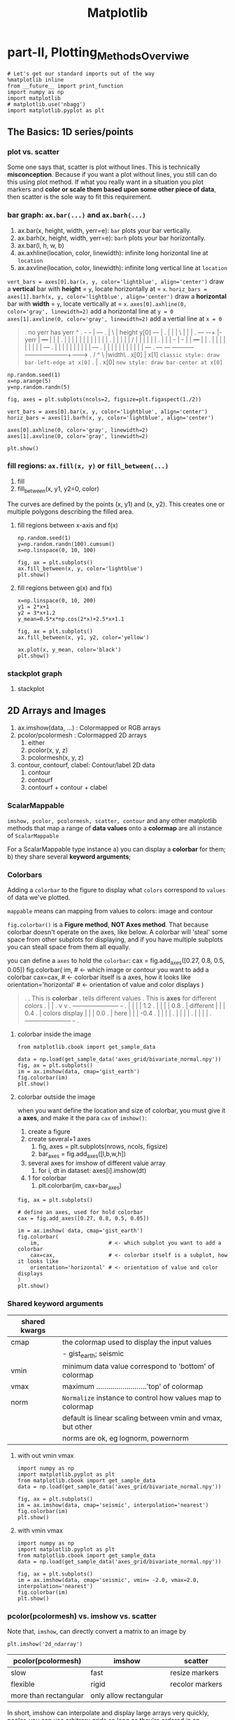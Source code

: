 #+TITLE: Matplotlib

* part-II, Plotting_Methods_Overviwe
#+BEGIN_SRC ipython :session :exports both :async t :results raw drawer
  # Let's get our standard imports out of the way
  %matplotlib inline
  from __future__ import print_function
  import numpy as np
  import matplotlib
  # matplotlib.use('nbagg')
  import matplotlib.pyplot as plt
#+END_SRC

#+RESULTS:
:RESULTS:
# Out[120]:
:END:

** The Basics: 1D series/points
*** plot vs. scatter
    Some one says that, scatter is plot without lines. This is technically
    *misconception*. Because if you want a plot without lines, you still can do
    this using plot method. If what you really want in a situation you plot
    markers and *color or scale them based upon some other piece of data*, then
    scatter is the sole way to fit this requirement.

*** bar graph: ~ax.bar(...)~ and ~ax.barh(...)~
    1. ax.bar(x, height, width, yerr=e): ~bar~ plots your bar vertically.
    2. ax.barh(x, height, width, yerr=e): ~barh~ plots your bar horizontally.
    3. ax.bar(l, h, w, b)
    4. ax.axhline(location, color, linewidth): infinite long horizontal line at ~location~
    5. ax.axvline(location, color, linewidth): infinite long vertical line at ~location~

    ~vert_bars = axes[0].bar(x, y, color='lightblue', align='center')~
    draw a *vertical* bar with *height* = ~y~, locate horizontally at = ~x~.
    ~horiz_bars = axes[1].barh(x, y, color='lightblue', align='center')~
    draw a *horizontal* bar with *width* = ~y~, locate vertically at = ~x~.
    ~axes[0].axhline(0, color='gray', linewidth=2)~
    add a horizontal line at ~y = 0~
    ~axes[1].axvline(0, color='gray', linewidth=2)~
    add a vertial line at ~x = 0~

#+BEGIN_QUOTE what is yerr!
.  no yerr      has yerr                      ^
.                   -      -                  |                       +---+
.                   |       \                 | height y[0]       +---+   |
.                   |       |                 |          \        |   |   |
.   +---+         +-+-+     |- yerr           |           +---+   |   |   |
.   |   |         | | |     |                 |           |   |   |   |   |
.   |   |         | | |     /                 |           |   |   |   |   |
.   |   |         | - |    -                  |           |   +---+   |   |
.   |   |         |   |                       |           |   |   |   |   +---+
.   |   |         |   |                       |           |   |   |   |   |   +---+
.   |   |         |   |                       |           |   |   |   |   |   |   +---+
.   +---+         +---+                       +-----------+---+---+---+---+---+---+---+------->
.                                                        /  ^  \              |width\
.                                                     x[0]  |   x[1]  =classic style: draw bar-left-edge at x[0]=
.                                                           |
.                                                          x[0]       =new style: draw bar-center at x[0]=
#+END_QUOTE


    #+BEGIN_SRC ipython :session :exports both :async t :results raw drawer
      np.random.seed(1)
      x=np.arange(5)
      y=np.random.randn(5)

      fig, axes = plt.subplots(ncols=2, figsize=plt.figaspect(1./2))

      vert_bars = axes[0].bar(x, y, color='lightblue', align='center')
      horiz_bars = axes[1].barh(x, y, color='lightblue', align='center')

      axes[0].axhline(0, color='gray', linewidth=2)
      axes[1].axvline(0, color='gray', linewidth=2)

      plt.show()
    #+END_SRC

    #+RESULTS:
    :RESULTS:
    # Out[83]:
    [[file:./obipy-resources/17284WVc.png]]
    :END:

*** fill regions: ~ax.fill(x, y)~ or ~fill_between(...)~
    1. fill
    2. fill_between(x, y1, y2=0, color)

    The curves are defined by the points (x, y1) and (x, y2). This creates one or
    multiple polygons describing the filled area.

**** fill regions between x-axis and f(x)
    #+BEGIN_SRC ipython :session :exports both :async t :results raw drawer
      np.random.seed(1)
      y=np.random.randn(100).cumsum()
      x=np.linspace(0, 10, 100)

      fig, ax = plt.subplots()
      ax.fill_between(x, y, color='lightblue')
      plt.show()
    #+END_SRC

    #+RESULTS:
    :RESULTS:
    # Out[85]:
    [[file:./obipy-resources/17284MjH.png]]
    :END:

**** fill regions between g(x) and f(x)
    #+BEGIN_SRC ipython :session :exports both :async t :results raw drawer
      x=np.linspace(0, 10, 200)
      y1 = 2*x+1
      y2 = 3*x+1.2
      y_mean=0.5*x*np.cos(2*x)+2.5*x+1.1

      fig, ax = plt.subplots()
      ax.fill_between(x, y1, y2, color='yellow')

      ax.plot(x, y_mean, color='black')
      plt.show()
    #+END_SRC

    #+RESULTS:
    :RESULTS:
    # Out[87]:
    [[file:./obipy-resources/17284CcW.png]]
    :END:

*** stackplot graph
    1. stackplot

** 2D Arrays and Images
   1. ax.imshow(data, ...) : Colormapped or RGB arrays
   2. pcolor/pcolormesh : Colormapped 2D arrays
      1. either
      2. pcolor(x, y, z)
      3. pcolormesh(x, y, z)
   3. contour, contourf, clabel: Contour/label 2D data
      1. contour
      2. contourf
      3. contourf + contour + clabel

*** ScalarMappable
    ~imshow, pcolor, pcolormesh, scatter, contour~ and any other matplotlib methods that
    map a range of *data values* onto a *colormap* are all instance of
    ~ScalarMappable~

    For a ScalarMappable type instance
    a) you can display a *colorbar* for them;
    b) they share several *keyword arguments*;
*** Colorbars
    Adding a ~colorbar~ to the figure to display what ~colors~ correspond to
    ~values~ of data we've plotted.

    ~mappable~ means can mapping from values to colors: image and contour

    ~fig.colorbar()~ is a *Figure method*, *NOT Axes method*. That because
    colorbar doesn't operate on the axes, like below. A colorbar will 'steal'
    some space from other subplots for displaying, and if you have multiple
    subplots you can steall space from them all equally.

    you can define a ~axes~ to hold the ~colorbar~:
    cax = fig.add_axes([0.27, 0.8, 0.5, 0.05])
    fig.colorbar(
    im,                      # <- which image or contour you want to add a colorbar
    cax=cax,                 # <- colorbar itself is a axes, how it looks like
    orientation='horizontal' # <- orientation of value and color displays
    )

    #+BEGIN_QUOTE
.
.                             This is *colorbar*
.                             tells different values
.  This is *axes*             for different colors
.    |                         |
.    v                         v
.  +-----------------------+  +-+
.  |                       |  | | 1.2
.  |                       |  | | 0.8
.  |    different          |  | | 0.4
.  |    colors display     |  | | 0.0
.  |    here               |  | | -0.4
.  |                       |  | |
.  |                       |  | |
.  |                       |  | |
.  +-----------------------+  +-+
.
#+END_QUOTE

**** colorbar inside the image
    #+BEGIN_SRC ipython :session :exports both :async t :results raw drawer
      from matplotlib.cbook import get_sample_data

      data = np.load(get_sample_data('axes_grid/bivariate_normal.npy'))
      fig, ax = plt.subplots()
      im = ax.imshow(data, cmap='gist_earth')
      fig.colorbar(im)
      plt.show()
    #+END_SRC

    #+RESULTS:
    :RESULTS:
    # Out[125]:
    [[file:./obipy-resources/17284Um1.png]]
    :END:

**** colorbar outside the image
     when you want define the location and size of colorbar, you must give it a
     *axes*, and make it the para ~cax~ of ~imshow()~:
     1. create a figure
     2. create several+1 axes
        1. fig, axes = plt.subplots(nrows, ncols, figsize)
        2. bar_axes = fig.add_axes([l,b,w,h])
     3. several axes for imshow of different value array
        1. for i, dt in dataset: axes[i].imshow(dt)
     4. 1 for colorbar
        1. plt.colorbar(im, cax=bar_axes)
     #+BEGIN_SRC ipython :session :exports both :async t :results raw drawer
       fig, ax = plt.subplots()

       # define an axes, used for hold colorbar
       cax = fig.add_axes([0.27, 0.8, 0.5, 0.05])

       im = ax.imshow( data, cmap='gist_earth')
       fig.colorbar(
           im,                      # <- which subplot you want to add a colorbar
           cax=cax,                 # <- colorbar itself is a subplot, how it looks like
           orientation='horizontal' # <- orientation of value and color displays
       )
       plt.show()
     #+END_SRC

#+RESULTS:
:RESULTS:
# Out[127]:
[[file:./obipy-resources/17284GwE.png]]
:END:

*** Shared keyword arguments

|---------------+------------------------------------------------------------|
| shared kwargs |                                                            |
|---------------+------------------------------------------------------------|
| cmap          | the colormap used to display the input values              |
|               | - gist_earth; seismic                                      |
|---------------+------------------------------------------------------------|
| vmin          | minimum data value correspond to 'bottom' of colormap      |
|---------------+------------------------------------------------------------|
| vmax          | maximum .........................'top' of colormap         |
|---------------+------------------------------------------------------------|
| norm          | ~Normalize~ instance to control how values map to colormap |
|               | default is linear scaling between vmin and vmax, but other |
|               | norms are ok, eg lognorm, powernorm                        |
|---------------+------------------------------------------------------------|

**** with out vmin vmax
#+BEGIN_SRC ipython :session :exports both :async t :results raw drawer
  import numpy as np
  import matplotlib.pyplot as plt
  from matplotlib.cbook import get_sample_data
  data = np.load(get_sample_data('axes_grid/bivariate_normal.npy'))

  fig, ax = plt.subplots()
  im = ax.imshow(data, cmap='seismic', interpolation='nearest')
  fig.colorbar(im)
  plt.show()
#+END_SRC

#+RESULTS:
:RESULTS:
# Out[31]:
[[file:./obipy-resources/46265CY.png]]
:END:

**** with vmin vmax
#+BEGIN_SRC ipython :session :exports both :async t :results raw drawer
  import numpy as np
  import matplotlib.pyplot as plt
  from matplotlib.cbook import get_sample_data
  data = np.load(get_sample_data('axes_grid/bivariate_normal.npy'))

  fig, ax = plt.subplots()
  im = ax.imshow(data, cmap='seismic', vmin= -2.0, vmax=2.0, interpolation='nearest')
  fig.colorbar(im)
  plt.show()
#+END_SRC

#+RESULTS:
:RESULTS:
# Out[32]:
[[file:./obipy-resources/4626GNe.png]]
:END:

*** pcolor(pcolormesh) vs. imshow vs. scatter

    Note that, ~imshow~, can directly convert a matrix to an image by

    #+BEGIN_SRC ipython :session :exports both :async t :results raw drawer
plt.imshow('2d_ndarray')
    #+END_SRC

    | pcolor(pcolormesh)    | imshow                 | scatter         |
    |-----------------------+------------------------+-----------------|
    | slow                  | fast                   | resize markers  |
    | flexible              | rigid                  | recolor markers |
    | more than rectangular | only allow rectangular |                 |

    In short, imshow can interpolate and display large arrays very quickly,
    pcolor, you can use arbitrary grids so long as they're ordered in an
    organized fashion so that they're monotonic, they don't have to be
    regular.

** Vector Fields
   1. arrow/quiver/streamplot: Vector fields
      1. arrow(x, y, dx, dy)
      2. quiver(x, y, dx, dy)
      3. streamplot(x, y, dx, dy)
** Data Distributions
   1. ax.hist(dists)
   2. ax.boxplot(dists)
   3. ax.violinplot(dists)
** Artist
   Take the bar graph as example, if we want draw the bars below the horizontal
   line with different color. We will need to catch the *Artist* object. Any
   thing you can see in a Matplotlib *figure/axes/line/bar/etc* is an *Artist*
   object. And every *Artist* have ~set(...)~ method, when you need do some
   specific settings for certain *line,bar,path,etc*, you will need it.

#+BEGIN_QUOTE
.
. *do some specific setting for ONE line/path/bar*
.
. ~ax.plot~ ==> *lines* --------------------+                              +----> for line in lines:
. A list of Line2D objects                  |                              |          line.set(...)
. representing the plotted data.            |                              |
.                                           |                              |
.                                           |      a collection of         |
. ~ax.bar~ ==> *BarContainer* --------------+----> *Artist*, collection ---|----> for bar in barContainer
. Container with all the bars               |      is iterated             |          bar.set(...)
. and optionally errorbars.                 |                              |
.                                           |                              |
.                                           |                              |
. ~ax.scatter~ ==> *paths* -----------------+                              +----> for path in paths
. PathCollection                                                                      path.set(...)
.
.
Other similar *Artist*, not in this illustration:
1. ~ax.fill_between~ ==> *PolyCollection*
   A PolyCollection containing the plotted polygons.

#+END_QUOTE

       #+BEGIN_SRC ipython :session :exports both :async t :results raw drawer
         # recolor the bars below horizontal line with different color
         fig, ax = plt.subplots()
         vert_bars = ax.bar(x, y, color='lightblue', align='center')

         for bar, height in zip(vert_bars, y):
             if height < 0:
                 bar.set(edgecolor='darkred', color='salmon', linewidth=3)

         plt.show()
    #+END_SRC

** Data keyword argument ( the author highlight )
   Brand new feature added in version 1.5 matplotlib, called "data keyword
   argument". Which make plotting pandas dataframe not so *heavy*.

   When using specialized data structures such as pandas dataframe and XArray,
   the input data to be plotted are accessed like a dictionary elements.

#+BEGIN_QUOTE
.   ~df['colName']~
.
.   DataFrame: df
.   |  a |  b |  c |
.   |----+----+----|
.   | 13 | 39 | 36 |
.   |  3 |  9 |  6 |
.   | 32 | 96 | 93 |
.   |  5 | 15 | 12 |
.
.   BAD:
.   ~ax.fill_between(df['a'], df['a']*2+1, df['a']*3+1.2, color = 'yellow', data=data_obj)~
.
.   GOOD:
.   ~data_obj = {'x' : ___ , 'y1' : ___ , 'y2' : ___ , 'mean' : ___}~
.       |
.       +----------------------------------------------------+
.                                                            |
.                    key  key   key                          v
.   ~ax.fill_between('x', 'y1', 'y2', color = 'yellow', data=data_obj)~
.                     |     |     |                          ^ ^ ^
.                     |     |     \---------getvalue---------+ | |
.                     |     \---------------getvalue-----------+ |
.                     \---------------------getvalue-------------+
#+END_QUOTE

   This can get very *repetitive* and *tedious* as one types out a plotting
   command accessing those elements. So, the data keyword argument was added to
   many of the plotting functions in v1.5. With this feature, one can pass in a
   single dictionary-like object as data, and use the string key names in the
   place of the usual input data arguments.

   #+BEGIN_SRC ipython :session :exports both :async t :results raw drawer
     x=np.linspace(0, 10, 200)
     data_obj = {'x' : x,
                 'y1' : 2*x+1,
                 'y2' : 3*x+1.2,
                 'mean' : 0.5*x*np.cos(2*x)+2.5*x+1}
     fig, ax=plt.subplots()
     ax.fill_between('x', 'y1', 'y2', color = 'yellow', data=data_obj)
     ax.plot('x', 'mean', color='black', data=data_obj)

     plt.show()
   #+END_SRC

** Exercise 2.1
*** exercise of ~fill~ and ~bar~ graph
   #+BEGIN_SRC ipython :session :exports both :async t :results raw drawer
     import numpy as np
     import matplotlib.pyplot as plt
     np.random.seed(1)

     # Generate data
     y_raw = np.random.randn(1000).cumsum() + 15
     x_raw = np.linspace(0, 24, y_raw.size)

     # Get averages of every 100 samples
     x_pos = x_raw.reshape(-1, 100).min(axis=1)
     y_avg = y_raw.reshape(-1, 100).mean(axis=1)
     y_err = y_raw.reshape(-1, 100).ptp(axis=1)

     bar_width = x_pos[1] - x_pos[0]

     # Make a made up future prediction with a fake condition
     x_pred = np.linspace(0, 30)
     y_max_pred = y_avg[0] + y_err[0] + 2.3*x_pred
     y_min_pred = y_avg[0] - y_err[0] + 1.2*x_pred

     # Just so you don't. have to guess the colors ...
     barcolor, linecolor, fillcolor = 'wheat', 'salmon', 'lightblue'

     # DONE
     fig, axes= plt.subplots()
     bars = axes.bar(x_pos, height=y_avg, width=bar_width, yerr=y_err, color=barcolor)
     lines = axes.plot(x_raw, y_raw, color=linecolor)
     regions = axes.fill_between(x_pred, y_max_pred, y_min_pred, color=fillcolor)
     axes.set(xlim=[0, 30], ylim=[0, 100], title='Future Projection of Attitdes', ylabel='Snarkiness (snark units)', xlabel='Minutes since class began')

     plt.show()
   #+END_SRC

   #+RESULTS:
   :RESULTS:
   # Out[107]:
   [[file:./obipy-resources/17284c5A.png]]
   :END:

24/1000 = 0.24
x_raw: 0, 0.24, 0.48, 0.72, 0.96, 1.2 ... 24 : 1000

reshape to 10 * 1000
...... 100
......-------------------------------
row-0: 0, 0.24, 0.48, 0.72, 0.96, 1.2  ====.min ===>
row-1: 0, 0.24, 0.48, 0.72, 0.96, 1.2
row-2: 0, 0.24, 0.48, 0.72, 0.96, 1.2
row-3: 0, 0.24, 0.48, 0.72, 0.96, 1.2
row-0: 0, 0.24, 0.48, 0.72, 0.96, 1.2
row-0: 0, 0.24, 0.48, 0.72, 0.96, 1.2
row-0: 0, 0.24, 0.48, 0.72, 0.96, 1.2
row-0: 0, 0.24, 0.48, 0.72, 0.96, 1.2
row-8: 0, 0.24, 0.48, 0.72, 0.96, 1.2
row-9: 0, 0.24, 0.48, 0.72, 0.96, 1.2

x_pos.shape= (10,)
y_avg.shape= (10,) mean of row
y_err.shape= (10,) range max-min of row

          num=50
........ ------
x_pred = 0 ~ 30

y_max_pred =
** Exercise 2.2
   colorbar with vmin and vmax
   #+BEGIN_SRC ipython :session :exports both :async t :results raw drawer
     import numpy as np
     import matplotlib.pyplot as plt
     np.random.seed(1)

     plt.style.use('classic')

     # Generate random data
     data1 = np.random.random((10, 10))
     data2 = 2 * np.random.random((10,10))
     data3 = 3 * np.random.random((10,10))

     # set up figure and axes
     fig, axes = plt.subplots(ncols=3, figsize=plt.figaspect(0.5))
     fig.tight_layout()
     cax = fig.add_axes([0.25, 0.1, 0.55, 0.03]) # add axes for colorbar

     # DONE
     im1, im2, im3 = [ axes[i].imshow(dt, cmap='seismic', vmin=0.0, vmax=3.0, interpolation='nearest') for i, dt in enumerate([data1, data2, data3])]
     plt.colorbar(im1, cax = cax, orientation='horizontal')
     plt.show()
   #+END_SRC

   #+RESULTS:
   :RESULTS:
   # Out[55]:
   [[file:./obipy-resources/4626zUf.png]]
   :END:

* misc tools
** python
*** for in zip() vs. for in enumerate()
#+BEGIN_QUOTE
.
.                | arr |     dt1   dt2   dt3
.                |-----|    +--+  +--+  +--+
.                |   4 |    | 1|  | 2|  | 3|
.                |   5 |    +--+  +--+  +--+
.                |   6 |
.                -------    ----------------
. ~zip~ ==>(     [4,5,6]  ,     [1,2,3]     )
.                   i              dt
.                   4     +        1
.                   5     +        2
.                   6     +        3
.
.
.                   dt1   dt2   dt3                         | arr |
.                  +--+  +--+  +--+                         |-----|
.                  | 1|  | 2|  | 3|                   /---->|   4 |
.                  +--+  +--+  +--+                   |/--->|   5 |
. ~enumerate~ => enumerateObj (can index it)          ||/-->|   6 |
.                    dt                 i             |||
.                     1         +       0 ------------/||
.                     2         +       1 -------------/|
.                     3         +       2 --------------/
.
#+END_QUOTE

    #+BEGIN_SRC ipython :session :exports both :async t :results raw drawer
      dt1, dt2, dt3 = 1, 2, 3
      arr = np.array([4, 5, 6])
      result_arr = np.random.randn(3)
      print (result_arr)
      for i, dt in enumerate([dt1, dt2, dt3]):
          result_arr[i] = arr[i] + dt
      print (result_arr[i])
      for res, ele, dt in zip(result_arr, arr, [dt1, dt2, dt3]):
          res = ele + dt
      print (res)
    #+END_SRC

    #+RESULTS:
    :RESULTS:
    # Out[70]:
    :END:

** numpy
*** numpy.cumsum(arr, dtype, axis)
   Return the cumulative sum of the elements along a given axis.

   | argument         | return                                                                    |
   |------------------+---------------------------------------------------------------------------|
   | no axis argument | return a 1-D array of cumulative sum from front to end of flattened array |
   | axis = 0         | return a 2-D array of cumulative sum from front-row to back-row           |
   | axis = 1         | return a 2-D array of cumulative sum from left-column to right-column     |
   | dtype = float    | change type of element to float                                           |



#+BEGIN_SRC ipython :session :exports both :async t :results raw drawer
  a = np.array([[1,2,3], [4,5,6]])
#+END_SRC

#+RESULTS:
:RESULTS:
# Out[90]:
:END:

#+BEGIN_SRC ipython :session :exports both :async t :results raw drawer
  # return a 1-D array of cumulative sum from front to end of flattened array
  np.cumsum(a)
#+END_SRC

#+RESULTS:
:RESULTS:
# Out[91]:
: array([ 1,  3,  6, 10, 15, 21])
:END:

#+BEGIN_SRC ipython :session :exports both :async t :results raw drawer
  # return a 1-D array of cumulative sum and specify data types
  np.cumsum(a, dtype=float)
#+END_SRC

#+RESULTS:
:RESULTS:
# Out[92]:
: array([ 1.,  3.,  6., 10., 15., 21.])
:END:

#+BEGIN_SRC ipython :session :exports both :async t :results raw drawer
  # return a 2-D array of cumulative sum from front-row to back-row
  np.cumsum(a,axis=0)
#+END_SRC

#+RESULTS:
:RESULTS:
# Out[93]:
#+BEGIN_EXAMPLE
  array([[1, 2, 3],
  [5, 7, 9]])
#+END_EXAMPLE
:END:

#+BEGIN_SRC ipython :session :exports both :async t :results raw drawer
  # return a 2-D array of cumulative sum from left-column to right-column
  np.cumsum(a,axis=1)
#+END_SRC

#+RESULTS:
:RESULTS:
# Out[94]:
#+BEGIN_EXAMPLE
  array([[ 1,  3,  6],
  [ 4,  9, 15]])
#+END_EXAMPLE
:END:

*** numpy.ptp(arr, axis, out)
    Range of values (maximum - minimum) along an axis.
    #+BEGIN_QUOTE
    >>> x = np.arange(4).reshape((2,2))

    >>> x
    array([[0, 1],
    [2, 3]])

    >>> np.ptp(x, axis=0)
    array([2, 2])

    >>> np.ptp(x, axis=1)
    array([1, 1])
    #+END_QUOTE
*** numpy.array.reshape(-1, num)
    ~-1~ means I don't care the number of rows;
    ~num~ means I only require the number of columns should be ~num~

    #+BEGIN_SRC ipython :session :exports both :async t :results raw drawer
      arr = np.arange(0, 100).reshape(-1, 10)
      print ( arr )
    #+END_SRC

    #+RESULTS:
    :RESULTS:
    # Out[98]:
    :END:
*** numpy.random
1. np.random.seed(num)
   : setup the random number generator
2. np.random.randn(10)
   : create an array of random number, with 10-elements inside
3. np.random.randint(num_start, num_stop)
   : create a random integer in range [start, stop]
4. np.random.random((row_num, column_num))
   : create an multiple dimension (row_num*column_num) array of random double in (0,1)

#+BEGIN_SRC ipython :session :exports both :async t :results raw drawer
np.random.random((2,10))
#+END_SRC

#+RESULTS:
:RESULTS:
# Out[34]:
#+BEGIN_EXAMPLE
  array([[0.44688024, 0.25058039, 0.31516404, 0.65540106, 0.60013046,
  0.25673085, 0.44849235, 0.62245202, 0.75876794, 0.01955568],
  [0.49521851, 0.48317782, 0.0923694 , 0.3201248 , 0.87163057,
  0.82611117, 0.95797277, 0.98415232, 0.85615723, 0.32127401]])
#+END_EXAMPLE
:END:

** matplotlib
*** plt.figure().add_axes
    ~fig.add_axes([l,b,w,h])~ is a more flexible version than ~fig.add_subplot()~
    add_axes(*args, **kwargs)

    Add an axes at position rect ~[left, bottom, width, height]~ where all
    quantities are in ~fractions of figure~ width and height.
    #+BEGIN_QUOTE
.
.   +----------------------------------+
.   |                                  +----> figure
.   |    left=0.4                      |
.   |/--------------\            /-----+----> axes
.   |                            |     |
.   |          /     +----------------+|
.   |  bottom  |     |   width=0.5    ||
.   |  = 0.5   |     |                ||
.   |          |     | height=0.5     ||
.   |          \     |                ||
.   +----------------+----------------++
.

    #+END_QUOTE
#+BEGIN_SRC ipython :session :exports both :async t :results raw drawer
  figx = plt.figure()
  figx.add_axes([0.1, 0.1, 0.5, 0.5])
  plt.show()
#+END_SRC

#+RESULTS:
:RESULTS:
# Out[132]:
[[file:./obipy-resources/17284gLF.png]]
:END:

*** plt.figure()
  F = plt.figure(1, (4.5, 4.5))
  F = plt.figure("1", (4.5, 4.5))
*** ImageGrid()
    figure -> imagegrid -> locatableAxes -> imshow

    1. create a Figure
       - specify the id or window's title
       - specify the size of window
    2. create a ImageGrid(collection of locatable Axes)
       - on this figure
       - do partition on figure and specify the location to hold imagegrid
       - do partition on imagegrid, each part is a locatable axes
    3. prepare the data in the form of np.array
       - path or iobuffer = get_sample_data from mlp.sample_data
       - np.array = np.load()
    4. map np.array to colormap by imshow on each locatable axes

#+BEGIN_QUOTE
.
. [id = ~1~ ]
. +------------------------------------+
. |                default             |
. |------------------------------------|
. |                                    |\
. |                                    | +
. |                                    | |
. |                                    | |
. |                                    | |
. |                                    | | 4.5                | F = plt.figure(1, (4.5, 4.5))
. |                                    | |
. |                                    | |
. |                                    | |
. |                                    | |
. |                                    | |
. |                                    | +
. |                                    |/
. +------------------------------------+
.  \----------------------------------/
.                  4.5
.
.
. +------------------------------------+                       | grid = ImageGrid(F, 211,  # similar to subplot(111)
. |                default         +---+--- nrows_ncols=(1,3)  |                  nrows_ncols=(1, 3),
. |-------------------------------/----|                       |                  axes_pad=0.1,
. |.-----------+-----------+-----+----.|                       |                  add_all=True,
. ||           |           |          ||                       |                  label_mode="L",
. ||           |           |          ||                       |                  )
. ||   white   |   white   |   white  ||  subplot(2,1,1)
. || locatable | locatable | locatable||
. ||   axes    |   axes    |   axes   ||                       # ~grid = ImageGrid(F, 211,  # similar to subplot(111)~
. |+-----------+-----------+----------+|                       # F -> add ImageGrid on figure 'F' at *location*:
. ||                                  ||                       # 1 -> 2 row
. ||                                  ||                       # 1 -> 1 column
. ||                                  ||                       # 1 -> *index* of rowNum * colNum = 1
. ||                                  ||
. ||                                \ ||
. |.---------------------------------\.|
. .-----------------------------------\.
.                                      \  subplot(2,1,2)
.
.
. +------------------------------------+                      | im1 = Z
. |                default             |                      | im2 = Z[:, :10]
. |------------------------------------|                      | im3 = Z[:, 10:]
. |.------------------+----------+----.|                      | vmin, vmax = Z.min(), Z.max()
. || im1         ..   | im2      |im3 ||                      | for i, im in enumerate([im1, im2, im3]):
. ||    ..........    |   ..     | .  ||                      |     print (i, im)
. ||    .... ...      |    ...   | .. ||                      |     ax = grid[i]
. ||    ........      |       .  |    ||                      |     print ( "ax type: ")
. ||    .             |       .  |    ||                      |     print (type(ax) )
. |+------------------+----------+----+|                      |     ax.imshow(im,
. ||                                  ||                      |               origin="lower",
. ||                                  ||                      |               vmin=vmin, vmax=vmax,
. ||                                  ||                      |               interpolation="nearest")
. ||                                  ||
. ||                                  ||                      # imshow will give different locatable axes
. |.----------------------------------.|                      # different size according to nparray size,
. .------------------------------------.                      # and different image according to imshow
.
#+END_QUOTE

#+BEGIN_SRC ipython :session :exports both :async t :results raw drawer
  import matplotlib.pyplot as plt
  from mpl_toolkits.axes_grid1 import ImageGrid

  def get_demo_image():
      import numpy as np
      from matplotlib.cbook import get_sample_data
      f = get_sample_data("axes_grid/bivariate_normal.npy", asfileobj=False)
      z = np.load(f)
      # z is a numpy array of 15x15
      return z, (-3, 4, -4, 3)

  F = plt.figure(1, (4.5, 4.5))
  grid = ImageGrid(F, 111,  # similar to subplot(111)
                   nrows_ncols=(1, 3),
                   axes_pad=0.1,
                   add_all=True,
                   label_mode="L",
                   )
  Z, extent = get_demo_image()  # demo image

  im1 = Z
  im2 = Z[:, :10]
  im3 = Z[:, 10:]
  vmin, vmax = Z.min(), Z.max()
  for i, im in enumerate([im1, im2, im3]):
      print (i, im)
      ax = grid[i]
      print ( "ax type: ")
      print (type(ax) )
      ax.imshow(im, origin="lower", vmin=vmin,
                vmax=vmax, interpolation="nearest")

  plt.draw()
  plt.show()
#+END_SRC

#+RESULTS:
:RESULTS:
# Out[28]:
[[file:./obipy-resources/4626s4R.png]]
:END:
*** plt.subplots()
plt.subplots(
1. nrows=1,                   #<- number of rows in figure
2. ncols=1,                   #<- number of columns in figure
3. figsize=plt.figaspect(0.5) #<- figaspect will return a tuple
)

*** plt.figaspect(ratioBetweenHeightAndWidth)
.
.              tall / wide = 0.5
.                   |
.                   v
.    plt.figaspect(0.5) will return a tuple (default_size, default_size*0.5)
.                                            ------------  ----------------
.                                            figwidth      figheight
.
*** ax.imshow(arr, vmin, vmax, interpolation)
    interpolation='nearest' will make the unit size(1,1) the same color.

**** interpolation
#+BEGIN_SRC ipython :session :exports both :async t :results raw drawer
  # figure and n+1 ax
  fig, axes = plt.subplots(
      nrows=2,
      ncols=3,
      figsize=plt.figaspect(0.5)
  )
  cax = fig.add_axes([0.2, 0.01, 0.6, 0.01])

  # get data in form of np.array
  data1 = np.random.random((10,10))
  data2 = 2*np.random.random((10,10))
  data3 = 3*np.random.random((10,10))
  data4 = np.random.random((10,10))
  data5 = 2*np.random.random((10,10))
  data6 = 3*np.random.random((10,10))

  # interpolation='nearest'
  for ax,dt in zip(axes[0,:], [data1, data2, data3]):
      im = ax.imshow(dt, vmin=0.0, vmax=3.0, interpolation='nearest')

  # without interpolation
  for ax,dt in zip(axes[1,:], [data4, data5, data6]):
      im2 = ax.imshow(dt, vmin=0.0, vmax=3.0)

  plt.colorbar(im, cax=cax, orientation='horizontal')
  plt.show()
#+END_SRC

#+RESULTS:
:RESULTS:
# Out[69]:
[[file:./obipy-resources/46264g2.png]]
:END:
